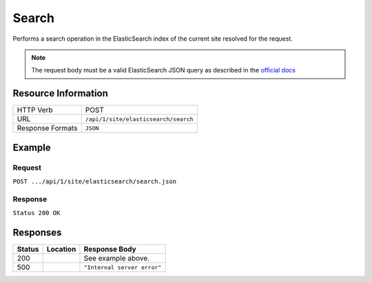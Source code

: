 .. _crafter-engine-api-site-elasticsearch-search:

======
Search
======

Performs a search operation in the ElasticSearch index of the current site resolved for the request.

.. note::
	The request body must be a valid ElasticSearch JSON query as described in the 
	`official docs <https://www.elastic.co/guide/en/elasticsearch/reference/current/search-request-body.html>`_

--------------------
Resource Information
--------------------

+----------------------------+-------------------------------------------------------------+
|| HTTP Verb                 || POST                                                       |
+----------------------------+-------------------------------------------------------------+
|| URL                       || ``/api/1/site/elasticsearch/search``                       |
+----------------------------+-------------------------------------------------------------+
|| Response Formats          || ``JSON``                                                   |
+----------------------------+-------------------------------------------------------------+

-------
Example
-------

^^^^^^^
Request
^^^^^^^

``POST .../api/1/site/elasticsearch/search.json``

.. code-block:: json
  :linenos:

  {
    "_source": "localId",
    "query" : {
      "match_all" : {}
    }
  }

^^^^^^^^
Response
^^^^^^^^

``Status 200 OK``

.. code-block:: json
  :linenos:

  {
    "scrollId": null,
    "totalShards": 5,
    "successfulShards": 5,
    "skippedShards": 0,
    "shardFailures": [],
    "clusters": {
        "total": 0,
        "successful": 0,
        "skipped": 0,
        "fragment": true
    },
    "hits": {
        "hits": [
            {
                "score": 1,
                "id": "f4a1af43fed0b4e246abb3a8c7d7323d",
                "type": "_doc",
                "nestedIdentity": null,
                "version": -1,
                "fields": {},
                "highlightFields": {},
                "sortValues": [],
                "matchedQueries": [],
                "explanation": null,
                "shard": null,
                "index": "editorial",
                "clusterAlias": null,
                "sourceAsMap": {
                    "localId": "/site/components/articles-widget/latest-articles-widget.xml"
                },
                "innerHits": null,
                "sourceRef": {
                    "childResources": [],
                    "fragment": true
                },
                "sourceAsString": "{\"localId\":\"/site/components/articles-widget/latest-articles-widget.xml\"}",
                "fragment": false
            }
        ],
        "totalHits": 31,
        "maxScore": 1,
        "fragment": true
    },
    "aggregations": null,
    "suggest": null,
    "terminatedEarly": null,
    "numReducePhases": 1,
    "took": {
        "micros": 3000,
        "microsFrac": 3000,
        "millisFrac": 3,
        "secondsFrac": 0.003,
        "minutesFrac": 0.00005,
        "hoursFrac": 8.333333333333333e-7,
        "daysFrac": 3.472222222222222e-8,
        "days": 0,
        "stringRep": "3ms",
        "nanos": 3000000,
        "hours": 0,
        "minutes": 0,
        "seconds": 0,
        "millis": 3
    },
    "failedShards": 0,
    "profileResults": {},
    "timedOut": false,
    "fragment": false
  }

---------
Responses
---------

+---------+----------------------------------+---------------------------------------------------+
|| Status || Location                        || Response Body                                    |
+=========+==================================+===================================================+
|| 200    ||                                 || See example above.                               |
+---------+----------------------------------+---------------------------------------------------+
|| 500    ||                                 || ``"Internal server error"``                      |
+---------+----------------------------------+---------------------------------------------------+
